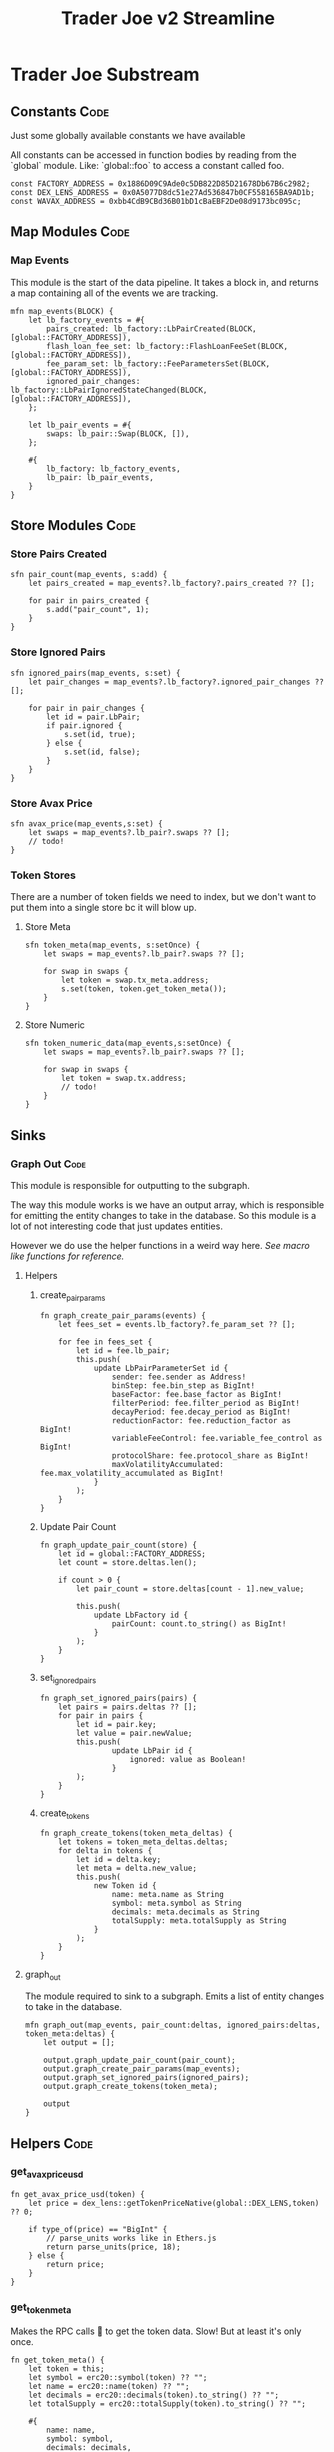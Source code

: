 #+title: Trader Joe v2 Streamline
* Trader Joe Substream
** Constants :Code:

Just some globally available constants we have available

All constants can be accessed in function bodies by reading from the `global` module. Like: `global::foo` to access a constant called foo.

#+begin_src streamline :tangle src/TraderJoe.strm
const FACTORY_ADDRESS = 0x1886D09C9Ade0c5DB822D85D21678Db67B6c2982;
const DEX_LENS_ADDRESS = 0x0A5077D8dc51e27Ad536847b0CF558165BA9AD1b;
const WAVAX_ADDRESS = 0xbb4CdB9CBd36B01bD1cBaEBF2De08d9173bc095c;
#+end_src

** Map Modules :Code:
*** Map Events
This module is the start of the data pipeline. It takes a block in, and returns a map containing all of the events we are tracking.

#+begin_src streamline :tangle src/TraderJoe.strm
mfn map_events(BLOCK) {
    let lb_factory_events = #{
        pairs_created: lb_factory::LbPairCreated(BLOCK, [global::FACTORY_ADDRESS]),
        flash_loan_fee_set: lb_factory::FlashLoanFeeSet(BLOCK, [global::FACTORY_ADDRESS]),
        fee_param_set: lb_factory::FeeParametersSet(BLOCK, [global::FACTORY_ADDRESS]),
        ignored_pair_changes: lb_factory::LbPairIgnoredStateChanged(BLOCK, [global::FACTORY_ADDRESS]),
    };

    let lb_pair_events = #{
        swaps: lb_pair::Swap(BLOCK, []),
    };

    #{
        lb_factory: lb_factory_events,
        lb_pair: lb_pair_events,
    }
}
#+end_src

** Store Modules :Code:
*** Store Pairs Created
#+begin_src streamline :tangle src/TraderJoe.strm
sfn pair_count(map_events, s:add) {
    let pairs_created = map_events?.lb_factory?.pairs_created ?? [];

    for pair in pairs_created {
        s.add("pair_count", 1);
    }
}
#+end_src

*** Store Ignored Pairs
#+begin_src streamline :tangle src/TraderJoe.strm
sfn ignored_pairs(map_events, s:set) {
    let pair_changes = map_events?.lb_factory?.ignored_pair_changes ?? [];

    for pair in pair_changes {
        let id = pair.LbPair;
        if pair.ignored {
            s.set(id, true);
        } else {
            s.set(id, false);
        }
    }
}
#+end_src
*** Store Avax Price
#+begin_src streamline :tangle src/TraderJoe.strm
sfn avax_price(map_events,s:set) {
    let swaps = map_events?.lb_pair?.swaps ?? [];
    // todo!
}
#+end_src
*** Token Stores
There are a number of token fields we need to index, but we don't want to put them into a single store bc it will blow up.
**** Store Meta
#+begin_src streamline :tangle src/TraderJoe.strm
sfn token_meta(map_events, s:setOnce) {
    let swaps = map_events?.lb_pair?.swaps ?? [];

    for swap in swaps {
        let token = swap.tx_meta.address;
        s.set(token, token.get_token_meta());
    }
}
#+end_src
**** Store Numeric
#+begin_src streamline :tangle src/TraderJoe.strm
sfn token_numeric_data(map_events,s:setOnce) {
    let swaps = map_events?.lb_pair?.swaps ?? [];

    for swap in swaps {
        let token = swap.tx.address;
        // todo!
    }
}
#+end_src
** Sinks
*** Graph Out :Code:
This module is responsible for outputting to the subgraph.

The way this module works is we have an output array, which is responsible for emitting the entity changes to take in the database. So this module is a lot of not interesting code that just updates entities.

However we do use the helper functions in a weird way here. [[*Macro like functions][See macro like functions for reference.]]

**** Helpers
***** create_pair_params
#+begin_src streamline :tangle src/TraderJoe.strm
fn graph_create_pair_params(events) {
    let fees_set = events.lb_factory?.fe_param_set ?? [];

    for fee in fees_set {
        let id = fee.lb_pair;
        this.push(
            update LbPairParameterSet id {
                sender: fee.sender as Address!
                binStep: fee.bin_step as BigInt!
                baseFactor: fee.base_factor as BigInt!
                filterPeriod: fee.filter_period as BigInt!
                decayPeriod: fee.decay_period as BigInt!
                reductionFactor: fee.reduction_factor as BigInt!
                variableFeeControl: fee.variable_fee_control as BigInt!
                protocolShare: fee.protocol_share as BigInt!
                maxVolatilityAccumulated: fee.max_volatility_accumulated as BigInt!
            }
        );
    }
}
#+end_src

***** Update Pair Count
#+begin_src streamline :tangle src/TraderJoe.strm
fn graph_update_pair_count(store) {
    let id = global::FACTORY_ADDRESS;
    let count = store.deltas.len();

    if count > 0 {
        let pair_count = store.deltas[count - 1].new_value;

        this.push(
            update LbFactory id {
                pairCount: count.to_string() as BigInt!
            }
        );
    }
}
#+end_src

***** set_ignored_pairs
#+begin_src streamline :tangle src/TraderJoe.strm
fn graph_set_ignored_pairs(pairs) {
    let pairs = pairs.deltas ?? [];
    for pair in pairs {
        let id = pair.key;
        let value = pair.newValue;
        this.push(
                update LbPair id {
                    ignored: value as Boolean!
                }
        );
    }
}
#+end_src
***** create_tokens
#+begin_src streamline :tangle src/TraderJoe.strm
fn graph_create_tokens(token_meta_deltas) {
    let tokens = token_meta_deltas.deltas;
    for delta in tokens {
        let id = delta.key;
        let meta = delta.new_value;
        this.push(
            new Token id {
                name: meta.name as String
                symbol: meta.symbol as String
                decimals: meta.decimals as String
                totalSupply: meta.totalSupply as String
            }
        );
    }
}
#+end_src


**** graph_out
The module required to sink to a subgraph.
Emits a list of entity changes to take in the database.

#+begin_src streamline :tangle src/TraderJoe.strm
mfn graph_out(map_events, pair_count:deltas, ignored_pairs:deltas, token_meta:deltas) {
    let output = [];

    output.graph_update_pair_count(pair_count);
    output.graph_create_pair_params(map_events);
    output.graph_set_ignored_pairs(ignored_pairs);
    output.graph_create_tokens(token_meta);

    output
}
#+end_src

** Helpers :Code:
*** get_avax_price_usd
#+begin_src streamline :tangle src/TraderJoe.strm
fn get_avax_price_usd(token) {
    let price = dex_lens::getTokenPriceNative(global::DEX_LENS,token) ?? 0;

    if type_of(price) == "BigInt" {
        // parse_units works like in Ethers.js
        return parse_units(price, 18);
    } else {
        return price;
    }
}
#+end_src
*** get_token_meta
Makes the RPC calls 🤢 to get the token data. Slow! But at least it's only once.

#+begin_src streamline :tangle src/TraderJoe.strm
fn get_token_meta() {
    let token = this;
    let symbol = erc20::symbol(token) ?? "";
    let name = erc20::name(token) ?? "";
    let decimals = erc20::decimals(token).to_string() ?? "";
    let totalSupply = erc20::totalSupply(token).to_string() ?? "";

    #{
        name: name,
        symbol: symbol,
        decimals: decimals,
        totalSupply: totalSupply
    }
}
#+end_src

* FAQ :Reference:
This area contains questions and answers for them.
** Why is BLOCK written like that?

It's because it's a built in type. So we visually want it to look distinct!
[[*Built-in Types][See: Built-in Types]]

** Whats the deal with `mfn` and `sfn`?
The reason is that I feel it's the simplest syntax to describe what that thing is, without being "magical".

Modules in substreams are super similar to functions, however they are not exactly the same. So we have syntax that reflects this, mfn and sfn is similar to fn. However it tells us that this function is a Map module (mfn) or a Store module (sfn).

** How can I figure out what types are available?
[[*Built-in Types][See: Built-in Types]]
** Where are these modules being created?
[[*ABIS][See: ABIS]]
** Where does the schema come from?
[[*Subgraph Schema][See: Subgraph Schema]]
** Where are the config files?

With Streamline, one design goal is to avoid writing needless config files. This is because config files:

1. Are often not needed

   We can do a lot of what a config file is doing by just analyzing the source code directly. In Streamline, we automate as much of these steps as possible, without sacrificing expressivity.

2. Config files can get out of sync with your written program and introduce bugs.

   By having our configuration be a function of our source program, we can eliminate an entire class of bugs that stem from mismatches between configuration files and their usage. This means you will never have your subgraph blow up because you used a field that doesn't exist, or was spelled wrong in your program.

3. Force you to define your program before it's done

   This is a stylistic choice, but personally when I am doing something difficult. The program I am building grows from an initial idea, and changes quite a bit during the development process.
   As such I think that good tools allow you to figure out what you are building dynamically. Which is why I have chosen to build this as a feature of the language.

** What does it mean when a function is called like foo!()
[[*Macro like functions][See: Macro like functions]]

* Language Reference
** Built-in Types
Streamline has some built in types, these are some of them!
*** BLOCK
This represents a literal ethereum block. This is the source of most substreams.

**** Methods:
#+begin_src streamline :tangle no
// Returns the Block Number
fn number(self) -> uint;
// Returns a list of the logs in the block
fn logs(self) -> Log[]
#+end_src

*** CLOCK
This represents a clock. It's pretty cool.

**** Methods:

** ABIS
By default, Streamline looks for a `./abis/` directory to load in the files from.

If they are found, they are automatically included in the runtime. This adds almost no runtime overhead because of how the rhai interpreter works. However it does slow down compilation a bit.

For each of the abis found in the abi dir, there is a new globally available module created. Read for the contents of the module.
*** Extracting Events

For each event in the abi json, a function is defined with the same name that allows for us to extract the events of that type from a block.

The signature looks like:
#+begin_src streamline :tangle no
fn <EVENT_NAME>(BLOCK) -> Event[]
fn <EVENT_NAME>(BLOCK, ADDRESS_LIST) -> Event[]
#+end_src

Params:
- Block: An Ethereum Block
- ADDRESS_LIST: A list of addresses to extract events from. If it is empty, skip filtering and grab all matching events of that type, regardless of the emitting address.

Optionally, you can also call this function with a single param of the block. This does the same thing as calling the function with an empty address list.

** Subgraph Schema
The subgraph schema is dynamically generated from the usage of the entity syntax.

This might seem kind of weird because it is very different. And you don't have to use this feature if you don't want to. But it does unlock a lot nice things that make me suggest it, as well as eliminate an entire class of annoying bugs.

[[*Where are the config files?][See: Where are the config files?]]

** TODO Macro like functions
Most of the time, streamline functions are pure. Meaning they have no side effects. But we can modify how functions operate by calling them with a bang at the end. We visually show this with the ! syntax.

What this does is calls the function, with the scope of the caller.

This means that any function can modify and mutate values that are present where we are calling the function from.

We refer to these are macro like functions, because they operate as though the function body was expanded inline to where it was called.

_!!!THIS IS A TERRIBLE IDEA IN ALMOST EVERY SITUATION!!!_

The one exception I have found is to manage complexity in the graph_out function.

We need to modify a single array called `outputs`, and as such it's nice to have access to that directly, and not have to pass a setter or something.

So please think twice before using this feature! You have been warned!

*** TODO Include Examples
